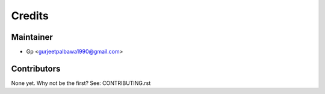 =======
Credits
=======

Maintainer
----------

* Gp  <gurjeetpalbawa1990@gmail.com>

Contributors
------------

None yet. Why not be the first? See: CONTRIBUTING.rst
